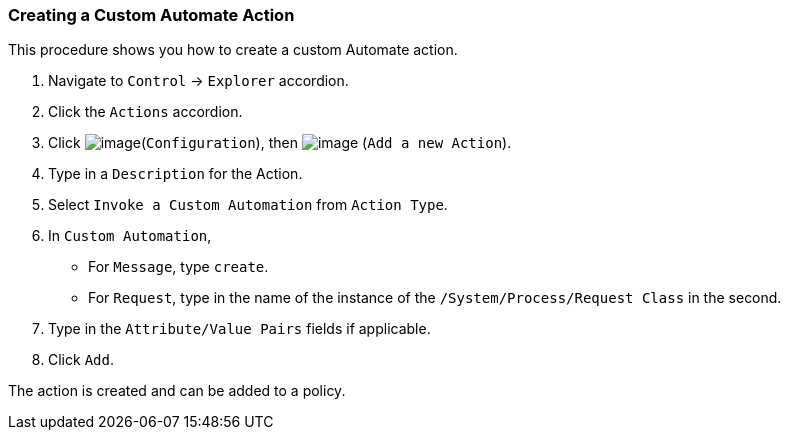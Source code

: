 === Creating a Custom Automate Action

This procedure shows you how to create a custom Automate action.

. Navigate to `Control` -> `Explorer` accordion.

. Click the `Actions` accordion.

. Click image:../images/1847.png[image](`Configuration`), then
image:../images/1848.png[image] (`Add a new Action`).

. Type in a `Description` for the Action.

. Select `Invoke a Custom Automation` from `Action Type`.

. In `Custom Automation`,
+
* For `Message`, type `create`.
* For `Request`, type in the name of the instance of the
`/System/Process/Request Class` in the second.

. Type in the `Attribute/Value Pairs` fields if applicable.

. Click `Add`.

The action is created and can be added to a policy.
